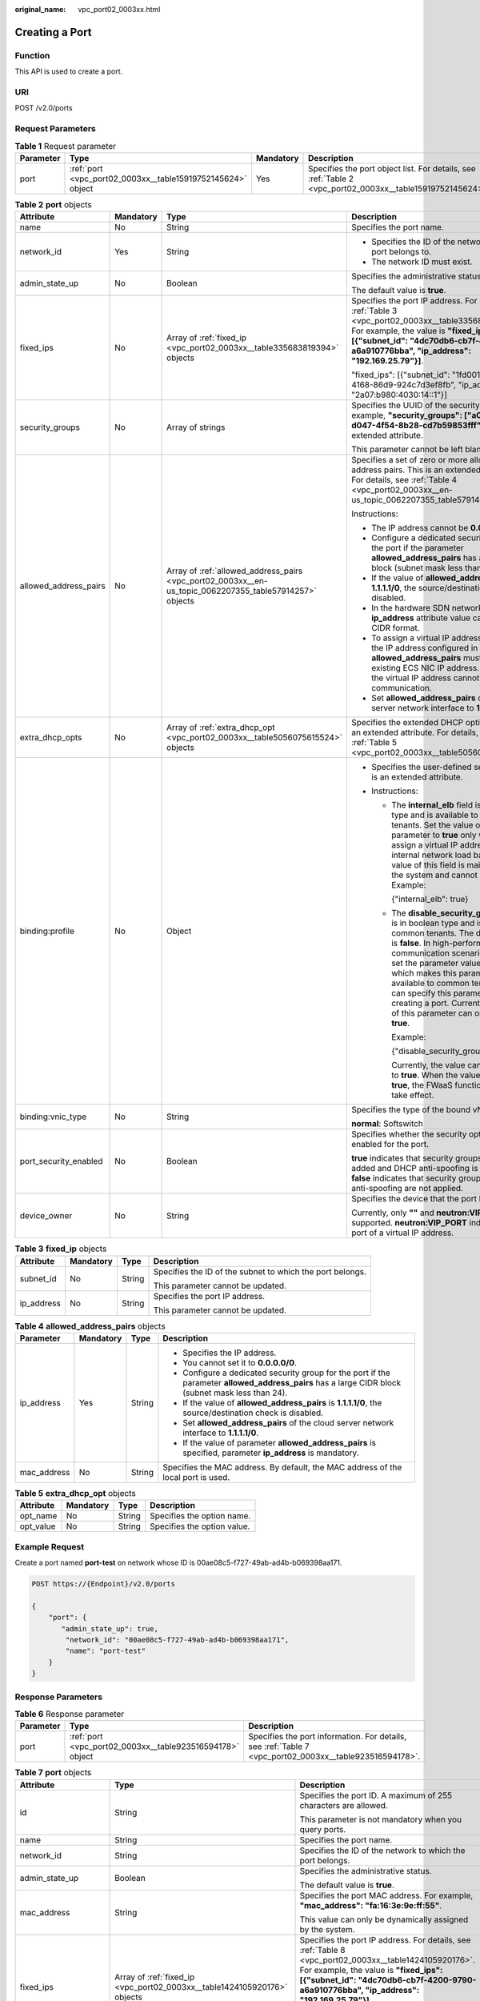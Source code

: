 :original_name: vpc_port02_0003xx.html

.. _vpc_port02_0003xx:

Creating a Port
===============

Function
--------

This API is used to create a port.

URI
---

POST /v2.0/ports

Request Parameters
------------------

.. table:: **Table 1** Request parameter

   +-----------+-------------------------------------------------------------+-----------+-----------------------------------------------------------------------------------------------------------+
   | Parameter | Type                                                        | Mandatory | Description                                                                                               |
   +===========+=============================================================+===========+===========================================================================================================+
   | port      | :ref:`port <vpc_port02_0003xx__table15919752145624>` object | Yes       | Specifies the port object list. For details, see :ref:`Table 2 <vpc_port02_0003xx__table15919752145624>`. |
   +-----------+-------------------------------------------------------------+-----------+-----------------------------------------------------------------------------------------------------------+

.. _vpc_port02_0003xx__table15919752145624:

.. table:: **Table 2** **port** objects

   +-----------------------+-----------------+---------------------------------------------------------------------------------------------------------+---------------------------------------------------------------------------------------------------------------------------------------------------------------------------------------------------------------------------------------------------------------------------------------------------------------------------------------------------------------------------------------------------------------------+
   | Attribute             | Mandatory       | Type                                                                                                    | Description                                                                                                                                                                                                                                                                                                                                                                                                         |
   +=======================+=================+=========================================================================================================+=====================================================================================================================================================================================================================================================================================================================================================================================================================+
   | name                  | No              | String                                                                                                  | Specifies the port name.                                                                                                                                                                                                                                                                                                                                                                                            |
   +-----------------------+-----------------+---------------------------------------------------------------------------------------------------------+---------------------------------------------------------------------------------------------------------------------------------------------------------------------------------------------------------------------------------------------------------------------------------------------------------------------------------------------------------------------------------------------------------------------+
   | network_id            | Yes             | String                                                                                                  | -  Specifies the ID of the network that the port belongs to.                                                                                                                                                                                                                                                                                                                                                        |
   |                       |                 |                                                                                                         | -  The network ID must exist.                                                                                                                                                                                                                                                                                                                                                                                       |
   +-----------------------+-----------------+---------------------------------------------------------------------------------------------------------+---------------------------------------------------------------------------------------------------------------------------------------------------------------------------------------------------------------------------------------------------------------------------------------------------------------------------------------------------------------------------------------------------------------------+
   | admin_state_up        | No              | Boolean                                                                                                 | Specifies the administrative status.                                                                                                                                                                                                                                                                                                                                                                                |
   |                       |                 |                                                                                                         |                                                                                                                                                                                                                                                                                                                                                                                                                     |
   |                       |                 |                                                                                                         | The default value is **true**.                                                                                                                                                                                                                                                                                                                                                                                      |
   +-----------------------+-----------------+---------------------------------------------------------------------------------------------------------+---------------------------------------------------------------------------------------------------------------------------------------------------------------------------------------------------------------------------------------------------------------------------------------------------------------------------------------------------------------------------------------------------------------------+
   | fixed_ips             | No              | Array of :ref:`fixed_ip <vpc_port02_0003xx__table335683819394>` objects                                 | Specifies the port IP address. For details, see :ref:`Table 3 <vpc_port02_0003xx__table335683819394>`. For example, the value is **"fixed_ips": [{"subnet_id": "4dc70db6-cb7f-4200-9790-a6a910776bba", "ip_address": "192.169.25.79"}]**.                                                                                                                                                                           |
   |                       |                 |                                                                                                         |                                                                                                                                                                                                                                                                                                                                                                                                                     |
   |                       |                 |                                                                                                         | "fixed_ips": [{"subnet_id": "1fd001aa-6946-4168-86d9-924c7d3ef8fb", "ip_address": "2a07:b980:4030:14::1"}]                                                                                                                                                                                                                                                                                                          |
   +-----------------------+-----------------+---------------------------------------------------------------------------------------------------------+---------------------------------------------------------------------------------------------------------------------------------------------------------------------------------------------------------------------------------------------------------------------------------------------------------------------------------------------------------------------------------------------------------------------+
   | security_groups       | No              | Array of strings                                                                                        | Specifies the UUID of the security group, for example, **"security_groups": ["a0608cbf-d047-4f54-8b28-cd7b59853fff"]**. This is an extended attribute.                                                                                                                                                                                                                                                              |
   |                       |                 |                                                                                                         |                                                                                                                                                                                                                                                                                                                                                                                                                     |
   |                       |                 |                                                                                                         | This parameter cannot be left blank.                                                                                                                                                                                                                                                                                                                                                                                |
   +-----------------------+-----------------+---------------------------------------------------------------------------------------------------------+---------------------------------------------------------------------------------------------------------------------------------------------------------------------------------------------------------------------------------------------------------------------------------------------------------------------------------------------------------------------------------------------------------------------+
   | allowed_address_pairs | No              | Array of :ref:`allowed_address_pairs <vpc_port02_0003xx__en-us_topic_0062207355_table57914257>` objects | Specifies a set of zero or more allowed address pairs. This is an extended attribute. For details, see :ref:`Table 4 <vpc_port02_0003xx__en-us_topic_0062207355_table57914257>`.                                                                                                                                                                                                                                    |
   |                       |                 |                                                                                                         |                                                                                                                                                                                                                                                                                                                                                                                                                     |
   |                       |                 |                                                                                                         | Instructions:                                                                                                                                                                                                                                                                                                                                                                                                       |
   |                       |                 |                                                                                                         |                                                                                                                                                                                                                                                                                                                                                                                                                     |
   |                       |                 |                                                                                                         | -  The IP address cannot be **0.0.0.0/0**.                                                                                                                                                                                                                                                                                                                                                                          |
   |                       |                 |                                                                                                         | -  Configure a dedicated security group for the port if the parameter **allowed_address_pairs** has a large CIDR block (subnet mask less than 24).                                                                                                                                                                                                                                                                  |
   |                       |                 |                                                                                                         | -  If the value of **allowed_address_pairs** is **1.1.1.1/0**, the source/destination check is disabled.                                                                                                                                                                                                                                                                                                            |
   |                       |                 |                                                                                                         | -  In the hardware SDN networking plan, the **ip_address** attribute value cannot be in CIDR format.                                                                                                                                                                                                                                                                                                                |
   |                       |                 |                                                                                                         | -  To assign a virtual IP address to an ECS, the IP address configured in **allowed_address_pairs** must be an existing ECS NIC IP address. Otherwise, the virtual IP address cannot be used for communication.                                                                                                                                                                                                     |
   |                       |                 |                                                                                                         | -  Set **allowed_address_pairs** of the cloud server network interface to **1.1.1.1/0**.                                                                                                                                                                                                                                                                                                                            |
   +-----------------------+-----------------+---------------------------------------------------------------------------------------------------------+---------------------------------------------------------------------------------------------------------------------------------------------------------------------------------------------------------------------------------------------------------------------------------------------------------------------------------------------------------------------------------------------------------------------+
   | extra_dhcp_opts       | No              | Array of :ref:`extra_dhcp_opt <vpc_port02_0003xx__table5056075615524>` objects                          | Specifies the extended DHCP option. This is an extended attribute. For details, see :ref:`Table 5 <vpc_port02_0003xx__table5056075615524>`.                                                                                                                                                                                                                                                                         |
   +-----------------------+-----------------+---------------------------------------------------------------------------------------------------------+---------------------------------------------------------------------------------------------------------------------------------------------------------------------------------------------------------------------------------------------------------------------------------------------------------------------------------------------------------------------------------------------------------------------+
   | binding:profile       | No              | Object                                                                                                  | -  Specifies the user-defined settings. This is an extended attribute.                                                                                                                                                                                                                                                                                                                                              |
   |                       |                 |                                                                                                         | -  Instructions:                                                                                                                                                                                                                                                                                                                                                                                                    |
   |                       |                 |                                                                                                         |                                                                                                                                                                                                                                                                                                                                                                                                                     |
   |                       |                 |                                                                                                         |    -  The **internal_elb** field is in boolean type and is available to common tenants. Set the value of this parameter to **true** only when you assign a virtual IP address to an internal network load balancer. The value of this field is maintained by the system and cannot be changed. Example:                                                                                                             |
   |                       |                 |                                                                                                         |                                                                                                                                                                                                                                                                                                                                                                                                                     |
   |                       |                 |                                                                                                         |       {"internal_elb": true}                                                                                                                                                                                                                                                                                                                                                                                        |
   |                       |                 |                                                                                                         |                                                                                                                                                                                                                                                                                                                                                                                                                     |
   |                       |                 |                                                                                                         |    -  The **disable_security_groups** field is in boolean type and is available to common tenants. The default value is **false**. In high-performance communication scenarios, you can set the parameter value to **true**, which makes this parameter to be available to common tenants. You can specify this parameter when creating a port. Currently, the value of this parameter can only be set to **true**. |
   |                       |                 |                                                                                                         |                                                                                                                                                                                                                                                                                                                                                                                                                     |
   |                       |                 |                                                                                                         |       Example:                                                                                                                                                                                                                                                                                                                                                                                                      |
   |                       |                 |                                                                                                         |                                                                                                                                                                                                                                                                                                                                                                                                                     |
   |                       |                 |                                                                                                         |       {"disable_security_groups": true }                                                                                                                                                                                                                                                                                                                                                                            |
   |                       |                 |                                                                                                         |                                                                                                                                                                                                                                                                                                                                                                                                                     |
   |                       |                 |                                                                                                         |       Currently, the value can only be set to **true**. When the value is set to **true**, the FWaaS function does not take effect.                                                                                                                                                                                                                                                                                 |
   +-----------------------+-----------------+---------------------------------------------------------------------------------------------------------+---------------------------------------------------------------------------------------------------------------------------------------------------------------------------------------------------------------------------------------------------------------------------------------------------------------------------------------------------------------------------------------------------------------------+
   | binding:vnic_type     | No              | String                                                                                                  | Specifies the type of the bound vNIC.                                                                                                                                                                                                                                                                                                                                                                               |
   |                       |                 |                                                                                                         |                                                                                                                                                                                                                                                                                                                                                                                                                     |
   |                       |                 |                                                                                                         | **normal**: Softswitch                                                                                                                                                                                                                                                                                                                                                                                              |
   +-----------------------+-----------------+---------------------------------------------------------------------------------------------------------+---------------------------------------------------------------------------------------------------------------------------------------------------------------------------------------------------------------------------------------------------------------------------------------------------------------------------------------------------------------------------------------------------------------------+
   | port_security_enabled | No              | Boolean                                                                                                 | Specifies whether the security option is enabled for the port.                                                                                                                                                                                                                                                                                                                                                      |
   |                       |                 |                                                                                                         |                                                                                                                                                                                                                                                                                                                                                                                                                     |
   |                       |                 |                                                                                                         | **true** indicates that security groups can be added and DHCP anti-spoofing is enabled. **false** indicates that security groups and DHCP anti-spoofing are not applied.                                                                                                                                                                                                                                            |
   +-----------------------+-----------------+---------------------------------------------------------------------------------------------------------+---------------------------------------------------------------------------------------------------------------------------------------------------------------------------------------------------------------------------------------------------------------------------------------------------------------------------------------------------------------------------------------------------------------------+
   | device_owner          | No              | String                                                                                                  | Specifies the device that the port belongs to.                                                                                                                                                                                                                                                                                                                                                                      |
   |                       |                 |                                                                                                         |                                                                                                                                                                                                                                                                                                                                                                                                                     |
   |                       |                 |                                                                                                         | Currently, only **""** and **neutron:VIP_PORT** are supported. **neutron:VIP_PORT** indicates the port of a virtual IP address.                                                                                                                                                                                                                                                                                     |
   +-----------------------+-----------------+---------------------------------------------------------------------------------------------------------+---------------------------------------------------------------------------------------------------------------------------------------------------------------------------------------------------------------------------------------------------------------------------------------------------------------------------------------------------------------------------------------------------------------------+

.. _vpc_port02_0003xx__table335683819394:

.. table:: **Table 3** **fixed_ip** objects

   +-----------------+-----------------+-----------------+-----------------------------------------------------------+
   | Attribute       | Mandatory       | Type            | Description                                               |
   +=================+=================+=================+===========================================================+
   | subnet_id       | No              | String          | Specifies the ID of the subnet to which the port belongs. |
   |                 |                 |                 |                                                           |
   |                 |                 |                 | This parameter cannot be updated.                         |
   +-----------------+-----------------+-----------------+-----------------------------------------------------------+
   | ip_address      | No              | String          | Specifies the port IP address.                            |
   |                 |                 |                 |                                                           |
   |                 |                 |                 | This parameter cannot be updated.                         |
   +-----------------+-----------------+-----------------+-----------------------------------------------------------+

.. _vpc_port02_0003xx__en-us_topic_0062207355_table57914257:

.. table:: **Table 4** **allowed_address_pairs** objects

   +-----------------+-----------------+-----------------+----------------------------------------------------------------------------------------------------------------------------------------------------+
   | Parameter       | Mandatory       | Type            | Description                                                                                                                                        |
   +=================+=================+=================+====================================================================================================================================================+
   | ip_address      | Yes             | String          | -  Specifies the IP address.                                                                                                                       |
   |                 |                 |                 | -  You cannot set it to **0.0.0.0/0**.                                                                                                             |
   |                 |                 |                 | -  Configure a dedicated security group for the port if the parameter **allowed_address_pairs** has a large CIDR block (subnet mask less than 24). |
   |                 |                 |                 | -  If the value of **allowed_address_pairs** is **1.1.1.1/0**, the source/destination check is disabled.                                           |
   |                 |                 |                 | -  Set **allowed_address_pairs** of the cloud server network interface to **1.1.1.1/0**.                                                           |
   |                 |                 |                 | -  If the value of parameter **allowed_address_pairs** is specified, parameter **ip_address** is mandatory.                                        |
   +-----------------+-----------------+-----------------+----------------------------------------------------------------------------------------------------------------------------------------------------+
   | mac_address     | No              | String          | Specifies the MAC address. By default, the MAC address of the local port is used.                                                                  |
   +-----------------+-----------------+-----------------+----------------------------------------------------------------------------------------------------------------------------------------------------+

.. _vpc_port02_0003xx__table5056075615524:

.. table:: **Table 5** **extra_dhcp_opt** objects

   ========= ========= ====== ===========================
   Attribute Mandatory Type   Description
   ========= ========= ====== ===========================
   opt_name  No        String Specifies the option name.
   opt_value No        String Specifies the option value.
   ========= ========= ====== ===========================

Example Request
---------------

Create a port named **port-test** on network whose ID is 00ae08c5-f727-49ab-ad4b-b069398aa171.

.. code-block:: text

   POST https://{Endpoint}/v2.0/ports

   {
       "port": {
          "admin_state_up": true,
           "network_id": "00ae08c5-f727-49ab-ad4b-b069398aa171",
           "name": "port-test"
       }
   }

Response Parameters
-------------------

.. table:: **Table 6** Response parameter

   +-----------+-----------------------------------------------------------+---------------------------------------------------------------------------------------------------------+
   | Parameter | Type                                                      | Description                                                                                             |
   +===========+===========================================================+=========================================================================================================+
   | port      | :ref:`port <vpc_port02_0003xx__table923516594178>` object | Specifies the port information. For details, see :ref:`Table 7 <vpc_port02_0003xx__table923516594178>`. |
   +-----------+-----------------------------------------------------------+---------------------------------------------------------------------------------------------------------+

.. _vpc_port02_0003xx__table923516594178:

.. table:: **Table 7** **port** objects

   +-----------------------+----------------------------------------------------------------------------------------+----------------------------------------------------------------------------------------------------------------------------------------------------------------------------------------------------------------------------------------------------------------------------------------------------------------------------------------------------------------------------------------------------------------------------------------+
   | Attribute             | Type                                                                                   | Description                                                                                                                                                                                                                                                                                                                                                                                                                            |
   +=======================+========================================================================================+========================================================================================================================================================================================================================================================================================================================================================================================================================================+
   | id                    | String                                                                                 | Specifies the port ID. A maximum of 255 characters are allowed.                                                                                                                                                                                                                                                                                                                                                                        |
   |                       |                                                                                        |                                                                                                                                                                                                                                                                                                                                                                                                                                        |
   |                       |                                                                                        | This parameter is not mandatory when you query ports.                                                                                                                                                                                                                                                                                                                                                                                  |
   +-----------------------+----------------------------------------------------------------------------------------+----------------------------------------------------------------------------------------------------------------------------------------------------------------------------------------------------------------------------------------------------------------------------------------------------------------------------------------------------------------------------------------------------------------------------------------+
   | name                  | String                                                                                 | Specifies the port name.                                                                                                                                                                                                                                                                                                                                                                                                               |
   +-----------------------+----------------------------------------------------------------------------------------+----------------------------------------------------------------------------------------------------------------------------------------------------------------------------------------------------------------------------------------------------------------------------------------------------------------------------------------------------------------------------------------------------------------------------------------+
   | network_id            | String                                                                                 | Specifies the ID of the network to which the port belongs.                                                                                                                                                                                                                                                                                                                                                                             |
   +-----------------------+----------------------------------------------------------------------------------------+----------------------------------------------------------------------------------------------------------------------------------------------------------------------------------------------------------------------------------------------------------------------------------------------------------------------------------------------------------------------------------------------------------------------------------------+
   | admin_state_up        | Boolean                                                                                | Specifies the administrative status.                                                                                                                                                                                                                                                                                                                                                                                                   |
   |                       |                                                                                        |                                                                                                                                                                                                                                                                                                                                                                                                                                        |
   |                       |                                                                                        | The default value is **true**.                                                                                                                                                                                                                                                                                                                                                                                                         |
   +-----------------------+----------------------------------------------------------------------------------------+----------------------------------------------------------------------------------------------------------------------------------------------------------------------------------------------------------------------------------------------------------------------------------------------------------------------------------------------------------------------------------------------------------------------------------------+
   | mac_address           | String                                                                                 | Specifies the port MAC address. For example, **"mac_address": "fa:16:3e:9e:ff:55"**.                                                                                                                                                                                                                                                                                                                                                   |
   |                       |                                                                                        |                                                                                                                                                                                                                                                                                                                                                                                                                                        |
   |                       |                                                                                        | This value can only be dynamically assigned by the system.                                                                                                                                                                                                                                                                                                                                                                             |
   +-----------------------+----------------------------------------------------------------------------------------+----------------------------------------------------------------------------------------------------------------------------------------------------------------------------------------------------------------------------------------------------------------------------------------------------------------------------------------------------------------------------------------------------------------------------------------+
   | fixed_ips             | Array of :ref:`fixed_ip <vpc_port02_0003xx__table1424105920176>` objects               | Specifies the port IP address. For details, see :ref:`Table 8 <vpc_port02_0003xx__table1424105920176>`. For example, the value is **"fixed_ips": [{"subnet_id": "4dc70db6-cb7f-4200-9790-a6a910776bba", "ip_address": "192.169.25.79"}]**.                                                                                                                                                                                             |
   |                       |                                                                                        |                                                                                                                                                                                                                                                                                                                                                                                                                                        |
   |                       |                                                                                        | "fixed_ips": [{"subnet_id": "1fd001aa-6946-4168-86d9-924c7d3ef8fb", "ip_address": "2a07:b980:4030:14::1"}]                                                                                                                                                                                                                                                                                                                             |
   +-----------------------+----------------------------------------------------------------------------------------+----------------------------------------------------------------------------------------------------------------------------------------------------------------------------------------------------------------------------------------------------------------------------------------------------------------------------------------------------------------------------------------------------------------------------------------+
   | device_id             | String                                                                                 | Specifies the device ID.                                                                                                                                                                                                                                                                                                                                                                                                               |
   |                       |                                                                                        |                                                                                                                                                                                                                                                                                                                                                                                                                                        |
   |                       |                                                                                        | This value is automatically maintained by the system and cannot be set or updated manually. The port with this field specified cannot be deleted.                                                                                                                                                                                                                                                                                      |
   +-----------------------+----------------------------------------------------------------------------------------+----------------------------------------------------------------------------------------------------------------------------------------------------------------------------------------------------------------------------------------------------------------------------------------------------------------------------------------------------------------------------------------------------------------------------------------+
   | device_owner          | String                                                                                 | Specifies the DHCP, router or Nova to which a device belongs.                                                                                                                                                                                                                                                                                                                                                                          |
   |                       |                                                                                        |                                                                                                                                                                                                                                                                                                                                                                                                                                        |
   |                       |                                                                                        | The value can be **network:dhcp**, **network:router_interface_distributed**, **compute:xxx**, **neutron:VIP_PORT**, **neutron:LOADBALANCERV2**, **neutron:LOADBALANCERV3**, **network:endpoint_interface**, **network:nat_gateway**, or **network:ucmp**. (In value **compute:xxx**, **xxx** specifies the AZ name, for example, **compute:aa-bb-cc** indicates that the private IP address is used by an ECS in the **aa-bb-cc** AZ). |
   |                       |                                                                                        |                                                                                                                                                                                                                                                                                                                                                                                                                                        |
   |                       |                                                                                        | This parameter value cannot be updated. You can only set **device_owner** to **neutron:VIP_PORT** for a virtual IP address port during port creation. If this parameter of a port is not left blank, the port can only be deleted when this parameter value is **neutron:VIP_PORT**.                                                                                                                                                   |
   |                       |                                                                                        |                                                                                                                                                                                                                                                                                                                                                                                                                                        |
   |                       |                                                                                        | The port with this field specified cannot be deleted.                                                                                                                                                                                                                                                                                                                                                                                  |
   +-----------------------+----------------------------------------------------------------------------------------+----------------------------------------------------------------------------------------------------------------------------------------------------------------------------------------------------------------------------------------------------------------------------------------------------------------------------------------------------------------------------------------------------------------------------------------+
   | tenant_id             | String                                                                                 | Specifies the project ID.                                                                                                                                                                                                                                                                                                                                                                                                              |
   +-----------------------+----------------------------------------------------------------------------------------+----------------------------------------------------------------------------------------------------------------------------------------------------------------------------------------------------------------------------------------------------------------------------------------------------------------------------------------------------------------------------------------------------------------------------------------+
   | status                | String                                                                                 | Specifies the port status. The value can be **ACTIVE**, **BUILD**, or **DOWN**.                                                                                                                                                                                                                                                                                                                                                        |
   |                       |                                                                                        |                                                                                                                                                                                                                                                                                                                                                                                                                                        |
   |                       |                                                                                        | The status of a HANA SR-IOV VM port is always **DOWN**.                                                                                                                                                                                                                                                                                                                                                                                |
   +-----------------------+----------------------------------------------------------------------------------------+----------------------------------------------------------------------------------------------------------------------------------------------------------------------------------------------------------------------------------------------------------------------------------------------------------------------------------------------------------------------------------------------------------------------------------------+
   | security_groups       | Array of strings                                                                       | Specifies the UUID of the security group, for example, **"security_groups": ["a0608cbf-d047-4f54-8b28-cd7b59853fff"]**. This is an extended attribute.                                                                                                                                                                                                                                                                                 |
   |                       |                                                                                        |                                                                                                                                                                                                                                                                                                                                                                                                                                        |
   |                       |                                                                                        | This parameter cannot be left blank.                                                                                                                                                                                                                                                                                                                                                                                                   |
   +-----------------------+----------------------------------------------------------------------------------------+----------------------------------------------------------------------------------------------------------------------------------------------------------------------------------------------------------------------------------------------------------------------------------------------------------------------------------------------------------------------------------------------------------------------------------------+
   | allowed_address_pairs | Array of :ref:`allowed_address_pairs <vpc_port02_0003xx__table13242185941715>` objects | Specifies a set of zero or more allowed address pairs. This is an extended attribute. For details, see :ref:`Table 9 <vpc_port02_0003xx__table13242185941715>`.                                                                                                                                                                                                                                                                        |
   |                       |                                                                                        |                                                                                                                                                                                                                                                                                                                                                                                                                                        |
   |                       |                                                                                        | Instructions:                                                                                                                                                                                                                                                                                                                                                                                                                          |
   |                       |                                                                                        |                                                                                                                                                                                                                                                                                                                                                                                                                                        |
   |                       |                                                                                        | -  The IP address cannot be **0.0.0.0/0**.                                                                                                                                                                                                                                                                                                                                                                                             |
   |                       |                                                                                        | -  Configure a dedicated security group for the port if the parameter **allowed_address_pairs** has a large CIDR block (subnet mask less than 24).                                                                                                                                                                                                                                                                                     |
   |                       |                                                                                        | -  If the value of **allowed_address_pairs** is **1.1.1.1/0**, the source/destination check is disabled.                                                                                                                                                                                                                                                                                                                               |
   |                       |                                                                                        | -  In the hardware SDN networking plan, the **ip_address** attribute value cannot be in CIDR format.                                                                                                                                                                                                                                                                                                                                   |
   |                       |                                                                                        | -  To assign a virtual IP address to an ECS, the IP address configured in **allowed_address_pairs** must be an existing ECS NIC IP address. Otherwise, the virtual IP address cannot be used for communication.                                                                                                                                                                                                                        |
   |                       |                                                                                        | -  Set **allowed_address_pairs** of the cloud server network interface to **1.1.1.1/0**.                                                                                                                                                                                                                                                                                                                                               |
   +-----------------------+----------------------------------------------------------------------------------------+----------------------------------------------------------------------------------------------------------------------------------------------------------------------------------------------------------------------------------------------------------------------------------------------------------------------------------------------------------------------------------------------------------------------------------------+
   | extra_dhcp_opts       | Array of :ref:`extra_dhcp_opt <vpc_port02_0003xx__table1243759131714>` objects         | Specifies the extended DHCP option. This is an extended attribute. For details, see :ref:`Table 10 <vpc_port02_0003xx__table1243759131714>`.                                                                                                                                                                                                                                                                                           |
   +-----------------------+----------------------------------------------------------------------------------------+----------------------------------------------------------------------------------------------------------------------------------------------------------------------------------------------------------------------------------------------------------------------------------------------------------------------------------------------------------------------------------------------------------------------------------------+
   | binding:vif_details   | :ref:`binding:vif_details <vpc_port02_0003xx__table72371439857>` object                | For details, see :ref:`Table 11 <vpc_port02_0003xx__table72371439857>`.                                                                                                                                                                                                                                                                                                                                                                |
   +-----------------------+----------------------------------------------------------------------------------------+----------------------------------------------------------------------------------------------------------------------------------------------------------------------------------------------------------------------------------------------------------------------------------------------------------------------------------------------------------------------------------------------------------------------------------------+
   | binding:profile       | Object                                                                                 | -  Specifies the user-defined settings. This is an extended attribute.                                                                                                                                                                                                                                                                                                                                                                 |
   |                       |                                                                                        | -  Instructions:                                                                                                                                                                                                                                                                                                                                                                                                                       |
   |                       |                                                                                        |                                                                                                                                                                                                                                                                                                                                                                                                                                        |
   |                       |                                                                                        |    -  The **internal_elb** field is in boolean type and is available to common tenants. Set the value of this parameter to **true** only when you assign a virtual IP address to an internal network load balancer. The value of this field is maintained by the system and cannot be changed. Example:                                                                                                                                |
   |                       |                                                                                        |                                                                                                                                                                                                                                                                                                                                                                                                                                        |
   |                       |                                                                                        |       {"internal_elb": true}                                                                                                                                                                                                                                                                                                                                                                                                           |
   |                       |                                                                                        |                                                                                                                                                                                                                                                                                                                                                                                                                                        |
   |                       |                                                                                        |    -  The **disable_security_groups** field is in boolean type and is available to common tenants. The default value is **false**. In high-performance communication scenarios, you can set the parameter value to **true**, which makes this parameter to be available to common tenants. You can specify this parameter when creating a port. Currently, the value of this parameter can only be set to **true**.                    |
   |                       |                                                                                        |                                                                                                                                                                                                                                                                                                                                                                                                                                        |
   |                       |                                                                                        |       Example:                                                                                                                                                                                                                                                                                                                                                                                                                         |
   |                       |                                                                                        |                                                                                                                                                                                                                                                                                                                                                                                                                                        |
   |                       |                                                                                        |       {"disable_security_groups": true }                                                                                                                                                                                                                                                                                                                                                                                               |
   |                       |                                                                                        |                                                                                                                                                                                                                                                                                                                                                                                                                                        |
   |                       |                                                                                        |       Currently, the value can only be set to **true**. When the value is set to **true**, the FWaaS function does not take effect.                                                                                                                                                                                                                                                                                                    |
   +-----------------------+----------------------------------------------------------------------------------------+----------------------------------------------------------------------------------------------------------------------------------------------------------------------------------------------------------------------------------------------------------------------------------------------------------------------------------------------------------------------------------------------------------------------------------------+
   | binding:vnic_type     | String                                                                                 | Specifies the type of the bound vNIC.                                                                                                                                                                                                                                                                                                                                                                                                  |
   |                       |                                                                                        |                                                                                                                                                                                                                                                                                                                                                                                                                                        |
   |                       |                                                                                        | **normal**: Softswitch                                                                                                                                                                                                                                                                                                                                                                                                                 |
   +-----------------------+----------------------------------------------------------------------------------------+----------------------------------------------------------------------------------------------------------------------------------------------------------------------------------------------------------------------------------------------------------------------------------------------------------------------------------------------------------------------------------------------------------------------------------------+
   | port_security_enabled | Boolean                                                                                | Specifies whether the security option is enabled for the port. If the option is not enabled, the security group and DHCP snooping do not take effect.                                                                                                                                                                                                                                                                                  |
   +-----------------------+----------------------------------------------------------------------------------------+----------------------------------------------------------------------------------------------------------------------------------------------------------------------------------------------------------------------------------------------------------------------------------------------------------------------------------------------------------------------------------------------------------------------------------------+
   | dns_assignment        | Array of :ref:`dns_assignment <vpc_port02_0003xx__table1960316535179>` objects         | Specifies the default private network domain name information of the primary NIC. This is an extended attribute.                                                                                                                                                                                                                                                                                                                       |
   |                       |                                                                                        |                                                                                                                                                                                                                                                                                                                                                                                                                                        |
   |                       |                                                                                        | The system automatically sets this parameter, and you are not allowed to configure or change the parameter value.                                                                                                                                                                                                                                                                                                                      |
   |                       |                                                                                        |                                                                                                                                                                                                                                                                                                                                                                                                                                        |
   |                       |                                                                                        | -  **hostname**: **dns_name** value of the NIC                                                                                                                                                                                                                                                                                                                                                                                         |
   |                       |                                                                                        | -  **ip_address**: Private IPv4 address of the NIC                                                                                                                                                                                                                                                                                                                                                                                     |
   |                       |                                                                                        | -  **fqdn**: Default private network fully qualified domain name (FQDN) of the IP address                                                                                                                                                                                                                                                                                                                                              |
   +-----------------------+----------------------------------------------------------------------------------------+----------------------------------------------------------------------------------------------------------------------------------------------------------------------------------------------------------------------------------------------------------------------------------------------------------------------------------------------------------------------------------------------------------------------------------------+
   | dns_name              | String                                                                                 | Specifies the default private network DNS name of the primary NIC. This is an extended attribute.                                                                                                                                                                                                                                                                                                                                      |
   |                       |                                                                                        |                                                                                                                                                                                                                                                                                                                                                                                                                                        |
   |                       |                                                                                        | The system automatically sets this parameter, and you are not allowed to configure or change the parameter value. Before accessing the default private network domain name, ensure that the subnet uses the DNS provided by the current system.                                                                                                                                                                                        |
   +-----------------------+----------------------------------------------------------------------------------------+----------------------------------------------------------------------------------------------------------------------------------------------------------------------------------------------------------------------------------------------------------------------------------------------------------------------------------------------------------------------------------------------------------------------------------------+
   | project_id            | String                                                                                 | Specifies the project ID.                                                                                                                                                                                                                                                                                                                                                                                                              |
   +-----------------------+----------------------------------------------------------------------------------------+----------------------------------------------------------------------------------------------------------------------------------------------------------------------------------------------------------------------------------------------------------------------------------------------------------------------------------------------------------------------------------------------------------------------------------------+
   | created_at            | String                                                                                 | Specifies the time (UTC) when the port is created.                                                                                                                                                                                                                                                                                                                                                                                     |
   |                       |                                                                                        |                                                                                                                                                                                                                                                                                                                                                                                                                                        |
   |                       |                                                                                        | Format: *yyyy-MM-ddTHH:mm:ss*                                                                                                                                                                                                                                                                                                                                                                                                          |
   +-----------------------+----------------------------------------------------------------------------------------+----------------------------------------------------------------------------------------------------------------------------------------------------------------------------------------------------------------------------------------------------------------------------------------------------------------------------------------------------------------------------------------------------------------------------------------+
   | updated_at            | String                                                                                 | Specifies the time (UTC) when the port is updated.                                                                                                                                                                                                                                                                                                                                                                                     |
   |                       |                                                                                        |                                                                                                                                                                                                                                                                                                                                                                                                                                        |
   |                       |                                                                                        | Format: *yyyy-MM-ddTHH:mm:ss*                                                                                                                                                                                                                                                                                                                                                                                                          |
   +-----------------------+----------------------------------------------------------------------------------------+----------------------------------------------------------------------------------------------------------------------------------------------------------------------------------------------------------------------------------------------------------------------------------------------------------------------------------------------------------------------------------------------------------------------------------------+

.. _vpc_port02_0003xx__table1424105920176:

.. table:: **Table 8** **fixed_ip** objects

   +-----------------------+-----------------------+-----------------------------------------------------------+
   | Attribute             | Type                  | Description                                               |
   +=======================+=======================+===========================================================+
   | subnet_id             | String                | Specifies the ID of the subnet to which the port belongs. |
   |                       |                       |                                                           |
   |                       |                       | This parameter cannot be updated.                         |
   +-----------------------+-----------------------+-----------------------------------------------------------+
   | ip_address            | String                | Specifies the port IP address.                            |
   |                       |                       |                                                           |
   |                       |                       | This parameter cannot be updated.                         |
   +-----------------------+-----------------------+-----------------------------------------------------------+

.. _vpc_port02_0003xx__table13242185941715:

.. table:: **Table 9** **allowed_address_pairs** objects

   +-----------------------+-----------------------+---------------------------------+
   | Attribute             | Type                  | Description                     |
   +=======================+=======================+=================================+
   | ip_address            | String                | Specifies the IP address.       |
   |                       |                       |                                 |
   |                       |                       | **0.0.0.0/0** is not supported. |
   +-----------------------+-----------------------+---------------------------------+
   | mac_address           | String                | Specifies the MAC address.      |
   +-----------------------+-----------------------+---------------------------------+

.. _vpc_port02_0003xx__table1243759131714:

.. table:: **Table 10** **extra_dhcp_opt** objects

   ========= ====== ===========================
   Attribute Type   Description
   ========= ====== ===========================
   opt_name  String Specifies the option name.
   opt_value String Specifies the option value.
   ========= ====== ===========================

.. _vpc_port02_0003xx__table72371439857:

.. table:: **Table 11** **binding:vif_details** object

   +-------------------+---------+-------------------------------------------------------------------------------------------------+
   | Parameter         | Type    | Description                                                                                     |
   +===================+=========+=================================================================================================+
   | primary_interface | Boolean | If the value is true, this is the primary NIC.                                                  |
   +-------------------+---------+-------------------------------------------------------------------------------------------------+
   | port_filter       | Boolean | Specifies the port used for filtering in security groups to protect against MAC or IP spoofing. |
   +-------------------+---------+-------------------------------------------------------------------------------------------------+
   | ovs_hybrid_plug   | Boolean | Specifies that OVS hybrid plug should be used by Nova APIs.                                     |
   +-------------------+---------+-------------------------------------------------------------------------------------------------+

.. _vpc_port02_0003xx__table1960316535179:

.. table:: **Table 12** **dns_assignment** object

   +------------+--------+-------------------------------------------------------------------------------+
   | Parameter  | Type   | Description                                                                   |
   +============+========+===============================================================================+
   | hostname   | String | Specifies the host name of the port.                                          |
   +------------+--------+-------------------------------------------------------------------------------+
   | ip_address | String | Specifies the port IP address.                                                |
   +------------+--------+-------------------------------------------------------------------------------+
   | fqdn       | String | Specifies the private network fully qualified domain name (FQDN) of the port. |
   +------------+--------+-------------------------------------------------------------------------------+

Example Response
----------------

.. code-block::

   {
       "port": {
           "id": "a7d98f3c-b42f-460b-96a1-07601e145961",
           "name": "port-test",
           "status": "DOWN",
           "admin_state_up": true,
           "fixed_ips": [],
           "mac_address": "fa:16:3e:01:f7:90",
           "network_id": "00ae08c5-f727-49ab-ad4b-b069398aa171",
           "tenant_id": "db82c9e1415a464ea68048baa8acc6b8",
           "project_id": "db82c9e1415a464ea68048baa8acc6b8",
           "device_id": "",
           "device_owner": "",
           "security_groups": [
               "d0d58aa9-cda9-414c-9c52-6c3daf8534e6"
           ],
           "extra_dhcp_opts": [],
           "allowed_address_pairs": [],
           "binding:vnic_type": "normal",
           "binding:vif_details": {},
           "binding:profile": {},
           "port_security_enabled": true,
           "created_at": "2018-09-20T01:45:26",
           "updated_at": "2018-09-20T01:45:26"
       }
   }

Status Code
-----------

See :ref:`Status Codes <vpc_api_0002>`.

Error Code
----------

See :ref:`Error Codes <vpc_api_0003>`.
